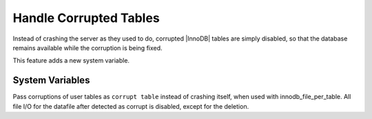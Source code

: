 .. _innodb_corrupt_table_action_page:

=========================
 Handle Corrupted Tables
=========================

Instead of crashing the server as they used to do, corrupted |InnoDB| tables are simply disabled, so that the database remains available while the corruption is being fixed.

This feature adds a new system variable.


System Variables
================

.. variable:: innodb_pass_corrupt_table

     :cli: Yes
     :conf: Yes
     :scope: Global
     :dyn: Yes
     :vartype: ULONG
     :default: 0
     :range: 0 - 1


Pass corruptions of user tables as ``corrupt table`` instead of crashing itself, when used with innodb_file_per_table. All file I/O for the datafile after detected as corrupt is disabled, except for the deletion.

